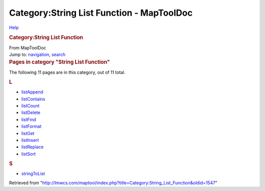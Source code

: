 ==========================================
Category:String List Function - MapToolDoc
==========================================

.. contents::
   :depth: 3
..

.. container:: noprint
   :name: mw-page-base

.. container:: noprint
   :name: mw-head-base

.. container:: mw-body
   :name: content

   .. container:: mw-indicators

      .. container:: mw-indicator
         :name: mw-indicator-mw-helplink

         `Help <//www.mediawiki.org/wiki/Special:MyLanguage/Help:Categories>`__

   .. rubric:: Category:String List Function
      :name: firstHeading
      :class: firstHeading

   .. container:: mw-body-content
      :name: bodyContent

      .. container::
         :name: siteSub

         From MapToolDoc

      .. container::
         :name: contentSub

      .. container:: mw-jump
         :name: jump-to-nav

         Jump to: `navigation <#mw-head>`__, `search <#p-search>`__

      .. container:: mw-content-ltr
         :name: mw-content-text

         .. container::

            .. container::
               :name: mw-pages

               .. rubric:: Pages in category "String List Function"
                  :name: pages-in-category-string-list-function

               The following 11 pages are in this category, out of 11
               total.

               .. container:: mw-content-ltr

                  .. container:: mw-category

                     .. container:: mw-category-group

                        .. rubric:: L
                           :name: l

                        -  `listAppend <listAppend>`__
                        -  `listContains <listContains>`__
                        -  `listCount <listCount>`__
                        -  `listDelete <listDelete>`__
                        -  `listFind <listFind>`__
                        -  `listFormat <listFormat>`__
                        -  `listGet <listGet>`__
                        -  `listInsert <listInsert>`__
                        -  `listReplace <listReplace>`__
                        -  `listSort <listSort>`__

                     .. container:: mw-category-group

                        .. rubric:: S
                           :name: s

                        -  `stringToList <stringToList>`__

      .. container:: printfooter

         Retrieved from
         "http://lmwcs.com/maptool/index.php?title=Category:String_List_Function&oldid=1547"

